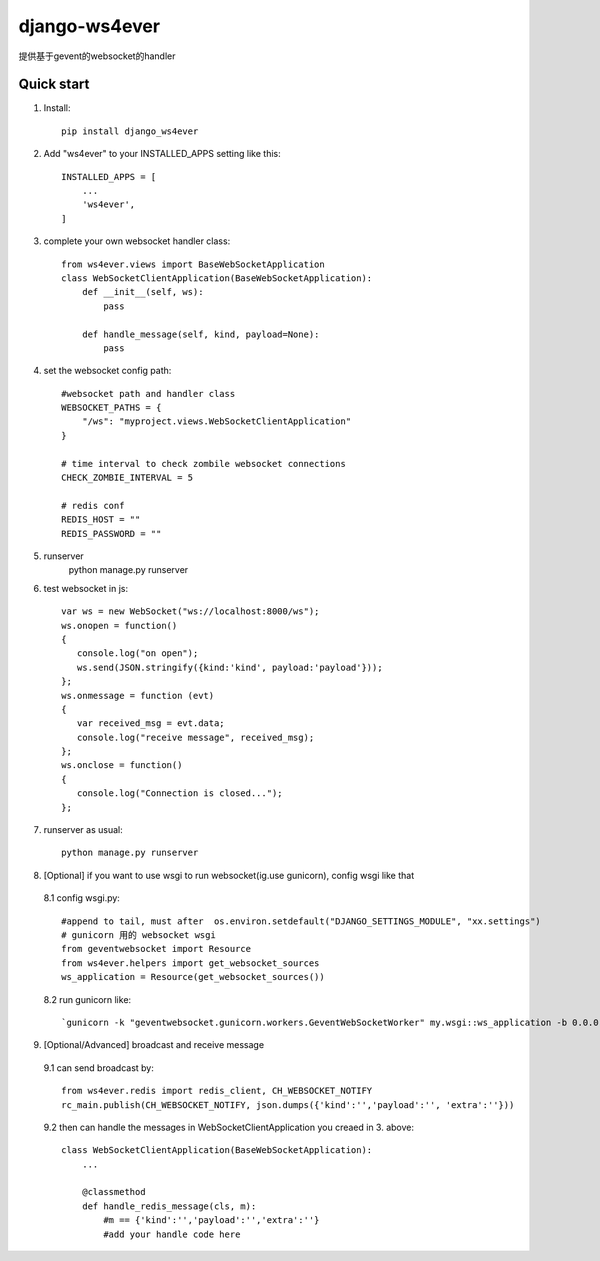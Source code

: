==============
django-ws4ever
==============

提供基于gevent的websocket的handler

Quick start
-----------
1. Install::

    pip install django_ws4ever


2. Add "ws4ever" to your INSTALLED_APPS setting like this::

    INSTALLED_APPS = [
        ...
        'ws4ever',
    ]

3. complete your own websocket handler class::

    from ws4ever.views import BaseWebSocketApplication
    class WebSocketClientApplication(BaseWebSocketApplication):
        def __init__(self, ws):
            pass

        def handle_message(self, kind, payload=None):
            pass

4. set the websocket config path::

    #websocket path and handler class
    WEBSOCKET_PATHS = {
        "/ws": "myproject.views.WebSocketClientApplication"
    }

    # time interval to check zombile websocket connections
    CHECK_ZOMBIE_INTERVAL = 5

    # redis conf
    REDIS_HOST = ""
    REDIS_PASSWORD = ""

5. runserver
    python manage.py runserver

6. test websocket in js::

    var ws = new WebSocket("ws://localhost:8000/ws");
    ws.onopen = function()
    {
       console.log("on open");
       ws.send(JSON.stringify({kind:'kind', payload:'payload'}));
    };
    ws.onmessage = function (evt)
    {
       var received_msg = evt.data;
       console.log("receive message", received_msg);
    };
    ws.onclose = function()
    {
       console.log("Connection is closed...");
    };

7. runserver as usual::

    python manage.py runserver

8. [Optional] if you want to use wsgi to run websocket(ig.use gunicorn), config wsgi like that
  8.1 config wsgi.py::

    #append to tail, must after  os.environ.setdefault("DJANGO_SETTINGS_MODULE", "xx.settings")
    # gunicorn 用的 websocket wsgi
    from geventwebsocket import Resource
    from ws4ever.helpers import get_websocket_sources
    ws_application = Resource(get_websocket_sources())

  8.2 run gunicorn like::

    `gunicorn -k "geventwebsocket.gunicorn.workers.GeventWebSocketWorker" my.wsgi::ws_application -b 0.0.0.0:port_number`

9. [Optional/Advanced] broadcast and receive message
  9.1 can send broadcast by::

    from ws4ever.redis import redis_client, CH_WEBSOCKET_NOTIFY
    rc_main.publish(CH_WEBSOCKET_NOTIFY, json.dumps({'kind':'','payload':'', 'extra':''}))

  9.2 then can handle the messages in WebSocketClientApplication you creaed in 3. above::

    class WebSocketClientApplication(BaseWebSocketApplication):
        ...

        @classmethod
        def handle_redis_message(cls, m):
            #m == {'kind':'','payload':'','extra':''}
            #add your handle code here

